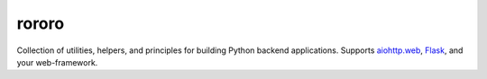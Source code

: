 ======
rororo
======

.. image:: https://travis-ci.org/playpauseandstop/rororo.png?branch=master
    :target: https://travis-ci.org/playpauseandstop/rororo
    :alt: Travis CI

Collection of utilities, helpers, and principles for building Python backend
applications. Supports `aiohttp.web <http://aiohttp.readthedocs.org/>`_,
`Flask <http://flask.pocoo.org/>`_, and your web-framework.
